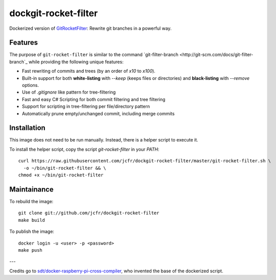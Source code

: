 dockgit-rocket-filter
======================

Dockerized version of `GitRocketFilter <https://github.com/xoofx/GitRocketFilter>`_: Rewrite git branches in a powerful way.

Features
--------

The purpose of ``git-rocket-filter`` is similar to the command `git-filter-branch <http://git-scm.com/docs/git-filter-branch`_
while providing the following unique features:

* Fast rewriting of commits and trees (by an order of `x10` to `x100`).
* Built-in support for both **white-listing** with `--keep` (keeps files or directories) and **black-listing** with `--remove` options.
* Use of `.gitignore` like pattern for tree-filtering
* Fast and easy C# Scripting for both commit filtering and tree filtering
* Support for scripting in tree-filtering per file/directory pattern
* Automatically prune empty/unchanged commit, including merge commits


Installation
------------

This image does not need to be run manually. Instead, there is a helper script
to execute it.

To install the helper script, copy the script `git-rocket-filter` in your `PATH`::

  curl https://raw.githubusercontent.com/jcfr/dockgit-rocket-filter/master/git-rocket-filter.sh \
    -o ~/bin/git-rocket-filter && \
  chmod +x ~/bin/git-rocket-filter


Maintainance
------------

To rebuild the image::

  git clone git://github.com/jcfr/dockgit-rocket-filter
  make build


To publish the image::

  docker login -u <user> -p <password>
  make push


---

Credits go to `sdt/docker-raspberry-pi-cross-compiler <https://github.com/sdt/docker-raspberry-pi-cross-compiler>`_, who invented the base of the dockerized script.
